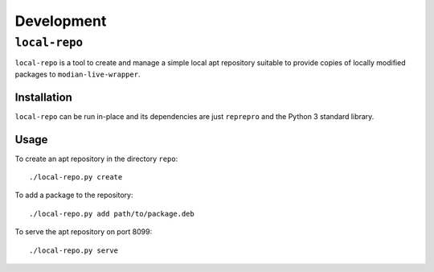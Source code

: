 *************
 Development
*************

``local-repo``
==============

``local-repo`` is a tool to create and manage a simple local apt
repository suitable to provide copies of locally modified packages to
``modian-live-wrapper``.

Installation
------------

``local-repo`` can be run in-place and its dependencies are just
``reprepro`` and the Python 3 standard library.

Usage
-----

To create an apt repository in the directory ``repo``::

   ./local-repo.py create

To add a package to the repository::

   ./local-repo.py add path/to/package.deb

To serve the apt repository on port 8099::

   ./local-repo.py serve
